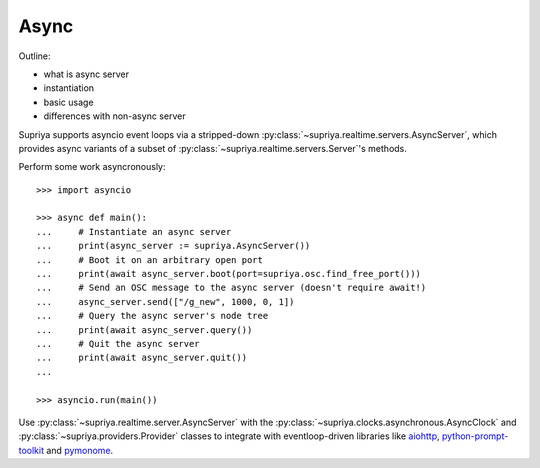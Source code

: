 Async
=====

Outline:

- what is async server
- instantiation
- basic usage
- differences with non-async server

Supriya supports asyncio event loops via a stripped-down
:py:class:`~supriya.realtime.servers.AsyncServer`, which provides async
variants of a subset of :py:class:`~supriya.realtime.servers.Server`'s methods.

Perform some work asyncronously::

    >>> import asyncio

    >>> async def main():
    ...     # Instantiate an async server
    ...     print(async_server := supriya.AsyncServer())
    ...     # Boot it on an arbitrary open port
    ...     print(await async_server.boot(port=supriya.osc.find_free_port()))
    ...     # Send an OSC message to the async server (doesn't require await!)
    ...     async_server.send(["/g_new", 1000, 0, 1])
    ...     # Query the async server's node tree
    ...     print(await async_server.query())
    ...     # Quit the async server
    ...     print(await async_server.quit())
    ...

    >>> asyncio.run(main())

Use :py:class:`~supriya.realtime.server.AsyncServer` with the
:py:class:`~supriya.clocks.asynchronous.AsyncClock` and
:py:class:`~supriya.providers.Provider` classes to integrate with
eventloop-driven libraries like `aiohttp`_, `python-prompt-toolkit`_ and
`pymonome`_.

.. _aiohttp: https://docs.aiohttp.org/
.. _python-prompt-toolkit: https://python-prompt-toolkit.readthedocs.io/
.. _pymonome: https://github.com/artfwo/pymonome
